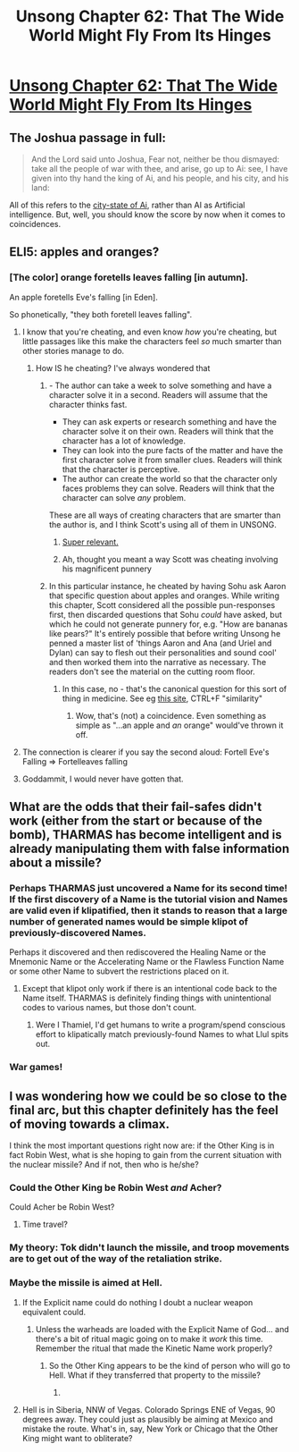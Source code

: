 #+TITLE: Unsong Chapter 62: That The Wide World Might Fly From Its Hinges

* [[https://unsongbook.com/chapter-62-that-the-wide-world-might-fly-from-its-hinges/][Unsong Chapter 62: That The Wide World Might Fly From Its Hinges]]
:PROPERTIES:
:Author: Fredlage
:Score: 45
:DateUnix: 1488741927.0
:DateShort: 2017-Mar-05
:END:

** The Joshua passage in full:

#+begin_quote
  And the Lord said unto Joshua, Fear not, neither be thou dismayed: take all the people of war with thee, and arise, go up to Ai: see, I have given into thy hand the king of Ai, and his people, and his city, and his land:
#+end_quote

All of this refers to the [[https://en.wikipedia.org/wiki/Ai_(Canaan)][city-state of Ai]], rather than AI as Artificial intelligence. But, well, you should know the score by now when it comes to coincidences.
:PROPERTIES:
:Author: GeeJo
:Score: 17
:DateUnix: 1488748248.0
:DateShort: 2017-Mar-06
:END:


** ELI5: apples and oranges?
:PROPERTIES:
:Author: ulyssessword
:Score: 10
:DateUnix: 1488747672.0
:DateShort: 2017-Mar-06
:END:

*** [The color] orange foretells leaves falling [in autumn].

An apple foretells Eve's falling [in Eden].

So phonetically, "they both foretell leaves falling".
:PROPERTIES:
:Author: ScottAlexander
:Score: 27
:DateUnix: 1488748023.0
:DateShort: 2017-Mar-06
:END:

**** I know that you're cheating, and even know /how/ you're cheating, but little passages like this make the characters feel /so/ much smarter than other stories manage to do.
:PROPERTIES:
:Author: ulyssessword
:Score: 19
:DateUnix: 1488749729.0
:DateShort: 2017-Mar-06
:END:

***** How IS he cheating? I've always wondered that
:PROPERTIES:
:Author: ItsHalliday
:Score: 4
:DateUnix: 1488754257.0
:DateShort: 2017-Mar-06
:END:

****** - The author can take a week to solve something and have a character solve it in a second. Readers will assume that the character thinks fast.
- They can ask experts or research something and have the character solve it on their own. Readers will think that the character has a lot of knowledge.
- They can look into the pure facts of the matter and have the first character solve it from smaller clues. Readers will think that the character is perceptive.
- The author can create the world so that the character only faces problems they can solve. Readers will think that the character can solve /any/ problem.

These are all ways of creating characters that are smarter than the author is, and I think Scott's using all of them in UNSONG.
:PROPERTIES:
:Author: ulyssessword
:Score: 25
:DateUnix: 1488756034.0
:DateShort: 2017-Mar-06
:END:

******* [[http://yudkowsky.tumblr.com/writing/level2intelligent][Super relevant.]]
:PROPERTIES:
:Author: 696e6372656469626c65
:Score: 8
:DateUnix: 1488770350.0
:DateShort: 2017-Mar-06
:END:


******* Ah, thought you meant a way Scott was cheating involving his magnificent punnery
:PROPERTIES:
:Author: ItsHalliday
:Score: 3
:DateUnix: 1488756433.0
:DateShort: 2017-Mar-06
:END:


****** In this particular instance, he cheated by having Sohu ask Aaron that specific question about apples and oranges. While writing this chapter, Scott considered all the possible pun-responses first, then discarded questions that Sohu /could/ have asked, but which he could not generate punnery for, e.g. "How are bananas like pears?" It's entirely possible that before writing Unsong he penned a master list of 'things Aaron and Ana (and Uriel and Dylan) can say to flesh out their personalities and sound cool' and then worked them into the narrative as necessary. The readers don't see the material on the cutting room floor.
:PROPERTIES:
:Author: chthonicSceptre
:Score: 7
:DateUnix: 1488777953.0
:DateShort: 2017-Mar-06
:END:

******* In this case, no - that's the canonical question for this sort of thing in medicine. See eg [[http://d3jonline.tripod.com/30-Psychiatry/Mental_Status_Examination.htm][this site]], CTRL+F "similarity"
:PROPERTIES:
:Author: ScottAlexander
:Score: 16
:DateUnix: 1488781397.0
:DateShort: 2017-Mar-06
:END:

******** Wow, that's (not) a coincidence. Even something as simple as "...an apple and /an/ orange" would've thrown it off.
:PROPERTIES:
:Author: ulyssessword
:Score: 9
:DateUnix: 1488824882.0
:DateShort: 2017-Mar-06
:END:


**** The connection is clearer if you say the second aloud: Fortell Eve's Falling => Fortelleaves falling
:PROPERTIES:
:Author: GeeJo
:Score: 5
:DateUnix: 1488748194.0
:DateShort: 2017-Mar-06
:END:


**** Goddammit, I would never have gotten that.
:PROPERTIES:
:Author: Arancaytar
:Score: 1
:DateUnix: 1488758728.0
:DateShort: 2017-Mar-06
:END:


** What are the odds that their fail-safes didn't work (either from the start or because of the bomb), THARMAS has become intelligent and is already manipulating them with false information about a missile?
:PROPERTIES:
:Author: Arancaytar
:Score: 11
:DateUnix: 1488758861.0
:DateShort: 2017-Mar-06
:END:

*** Perhaps THARMAS just uncovered a Name for its second time! If the first discovery of a Name is the tutorial vision and Names are valid even if klipatified, then it stands to reason that a large number of generated names would be simple klipot of previously-discovered Names.

Perhaps it discovered and then rediscovered the Healing Name or the Mnemonic Name or the Accelerating Name or the Flawless Function Name or some other Name to subvert the restrictions placed on it.
:PROPERTIES:
:Author: awesomeideas
:Score: 2
:DateUnix: 1488843532.0
:DateShort: 2017-Mar-07
:END:

**** Except that klipot only work if there is an intentional code back to the Name itself. THARMAS is definitely finding things with unintentional codes to various names, but those don't count.
:PROPERTIES:
:Author: MereInterest
:Score: 1
:DateUnix: 1488899818.0
:DateShort: 2017-Mar-07
:END:

***** Were I Thamiel, I'd get humans to write a program/spend conscious effort to klipatically match previously-found Names to what Llul spits out.
:PROPERTIES:
:Author: awesomeideas
:Score: 1
:DateUnix: 1488913417.0
:DateShort: 2017-Mar-07
:END:


*** War games!
:PROPERTIES:
:Author: wren42
:Score: 1
:DateUnix: 1488828645.0
:DateShort: 2017-Mar-06
:END:


** I was wondering how we could be so close to the final arc, but this chapter definitely has the feel of moving towards a climax.

I think the most important questions right now are: if the Other King is in fact Robin West, what is she hoping to gain from the current situation with the nuclear missile? And if not, then who is he/she?
:PROPERTIES:
:Author: starsandspirals
:Score: 2
:DateUnix: 1488743565.0
:DateShort: 2017-Mar-05
:END:

*** Could the Other King be Robin West /and/ Acher?

Could Acher be Robin West?
:PROPERTIES:
:Author: LiteralHeadCannon
:Score: 6
:DateUnix: 1488750171.0
:DateShort: 2017-Mar-06
:END:

**** Time travel?
:PROPERTIES:
:Author: Arancaytar
:Score: 2
:DateUnix: 1488758770.0
:DateShort: 2017-Mar-06
:END:


*** My theory: Tok didn't launch the missile, and troop movements are to get out of the way of the retaliation strike.
:PROPERTIES:
:Author: pku31
:Score: 6
:DateUnix: 1488746320.0
:DateShort: 2017-Mar-06
:END:


*** Maybe the missile is aimed at Hell.
:PROPERTIES:
:Author: Tetrikitty
:Score: 2
:DateUnix: 1488794940.0
:DateShort: 2017-Mar-06
:END:

**** If the Explicit name could do nothing I doubt a nuclear weapon equivalent could.
:PROPERTIES:
:Author: Zephyr1011
:Score: 1
:DateUnix: 1488818244.0
:DateShort: 2017-Mar-06
:END:

***** Unless the warheads are loaded with the Explicit Name of God... and there's a bit of ritual magic going on to make it /work/ this time. Remember the ritual that made the Kinetic Name work properly?
:PROPERTIES:
:Score: 2
:DateUnix: 1488845349.0
:DateShort: 2017-Mar-07
:END:

****** So the Other King appears to be the kind of person who will go to Hell. What if they transferred that property to the missile?
:PROPERTIES:
:Author: Frommerman
:Score: 1
:DateUnix: 1488856979.0
:DateShort: 2017-Mar-07
:END:

******* [[https://fsmedia.imgix.net/e3/a4/af/4a/cc1e/4c45/bfd0/a19e4c78e6cd/dr-strangelove-or-how-i-learned-to-stop-worrying-and-love-the-bomb.jpeg]]
:PROPERTIES:
:Author: sir_pirriplin
:Score: 2
:DateUnix: 1488895122.0
:DateShort: 2017-Mar-07
:END:


**** Hell is in Siberia, NNW of Vegas. Colorado Springs ENE of Vegas, 90 degrees away. They could just as plausibly be aiming at Mexico and mistake the route. What's in, say, New York or Chicago that the Other King might want to obliterate?
:PROPERTIES:
:Author: LeifCarrotson
:Score: 1
:DateUnix: 1489009337.0
:DateShort: 2017-Mar-09
:END:
